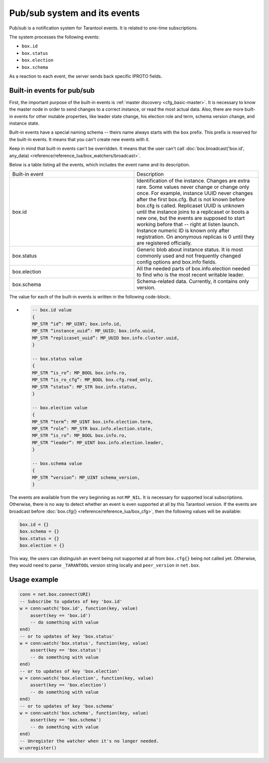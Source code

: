 .. _vshard-pubsub:

Pub/sub system and its events
=============================

Pub/sub is a notification system for Tarantool events.
It is related to one-time subscriptions.

The system processes the following events:

*   ``box.id``
*   ``box.status``
*   ``box.election``
*   ``box.schema``

As a reaction to each event, the server sends back specific IPROTO fields.

Built-in events for pub/sub
---------------------------

First, the important purpose of the built-in events is :ref:`master discovery <cfg_basic-master>`.
It is necessary to know the master node in order to send changes to a correct instance,
or read the most actual data.
Also, there are more built-in events for other mutable properties, like leader
state change, his election role and term, schema version change,
and instance state.

Built-in events have a special naming schema -- theirs name always starts with the ``box`` prefix.
This prefix is reserved for the built-in events. It means that you can't create new events with it.

Keep in mind that built-in events can't be overridden.
It means that the user can't call
:doc:`box.broadcast('box.id', any_data) <reference/reference_lua/box_watchers/broadcast>`.

Below is a table listing all the events, which includes the event name and its description.

..  container:: table

    ..  list-table::
        :widths: 50 50

        *   -   Built-in event
            -   Description

        *   -   box.id
            -   Identification of the instance. Changes are extra rare. Some
                values never change or change only once. For example, instance UUID never
                changes after the first box.cfg. But is not known before box.cfg is called.
                Replicaset UUID is unknown until the instance joins to a replicaset or
                boots a new one, but the events are supposed to start working before that --
                right at listen launch. Instance numeric ID is known only after
                registration. On anonymous replicas is 0 until they are registered officially.

        *   -   box.status
            -   Generic blob about instance status. It is most commonly used
                and not frequently changed config options and box.info fields.

        *   -   box.election
            -   All the needed parts of box.info.election needed to find who is the most recent writable leader.

        *   -   box.schema
            -   Schema-related data. Currently, it contains only version.

The value for each of the built-in events is written in the following code-block:.

-   ..  code-block:: lua

        -- box.id value
        {
        MP_STR “id”: MP_UINT; box.info.id,
        MP_STR “instance_uuid”: MP_UUID; box.info.uuid,
        MP_STR “replicaset_uuid”: MP_UUID box.info.cluster.uuid,
        }

        -- box.status value
        {
        MP_STR “is_ro”: MP_BOOL box.info.ro,
        MP_STR “is_ro_cfg”: MP_BOOL box.cfg.read_only,
        MP_STR “status”: MP_STR box.info.status,
        }

        -- box.election value
        {
        MP_STR “term”: MP_UINT box.info.election.term,
        MP_STR “role”: MP_STR box.info.election.state,
        MP_STR “is_ro”: MP_BOOL box.info.ro,
        MP_STR “leader”: MP_UINT box.info.election.leader,
        }

        -- box.schema value
        {
        MP_STR “version”: MP_UINT schema_version,
        }

The events are available from the very beginning as not ``MP_NIL``.
It is necessary for supported local subscriptions.
Otherwise, there is no way to detect whether an event is even supported at all by this Tarantool version.
If the events are broadcast before :doc:`box.cfg{} <reference/reference_lua/box_cfg>`,
then the following values will be available:

..  code-block:: lua

    box.id = {}
    box.schema = {}
    box.status = {}
    box.election = {}

This way, the users can distinguish an event being not supported
at all from ``box.cfg{}`` being not called yet.
Otherwise, they would need to parse ``_TARANTOOL`` version string locally and ``peer_version`` in ``net.box``.

Usage example
-------------

..  code-block:: lua

    conn = net.box.connect(URI)
    -- Subscribe to updates of key 'box.id'
    w = conn:watch('box.id', function(key, value)
        assert(key == 'box.id')
        -- do something with value
    end)
    -- or to updates of key 'box.status'
    w = conn:watch('box.status', function(key, value)
        assert(key == 'box.status')
        -- do something with value
    end)
    -- or to updates of key 'box.election'
    w = conn:watch('box.election', function(key, value)
        assert(key == 'box.election')
        -- do something with value
    end)
    -- or to updates of key 'box.schema'
    w = conn:watch('box.schema', function(key, value)
        assert(key == 'box.schema')
        -- do something with value
    end)
    -- Unregister the watcher when it's no longer needed.
    w:unregister()


